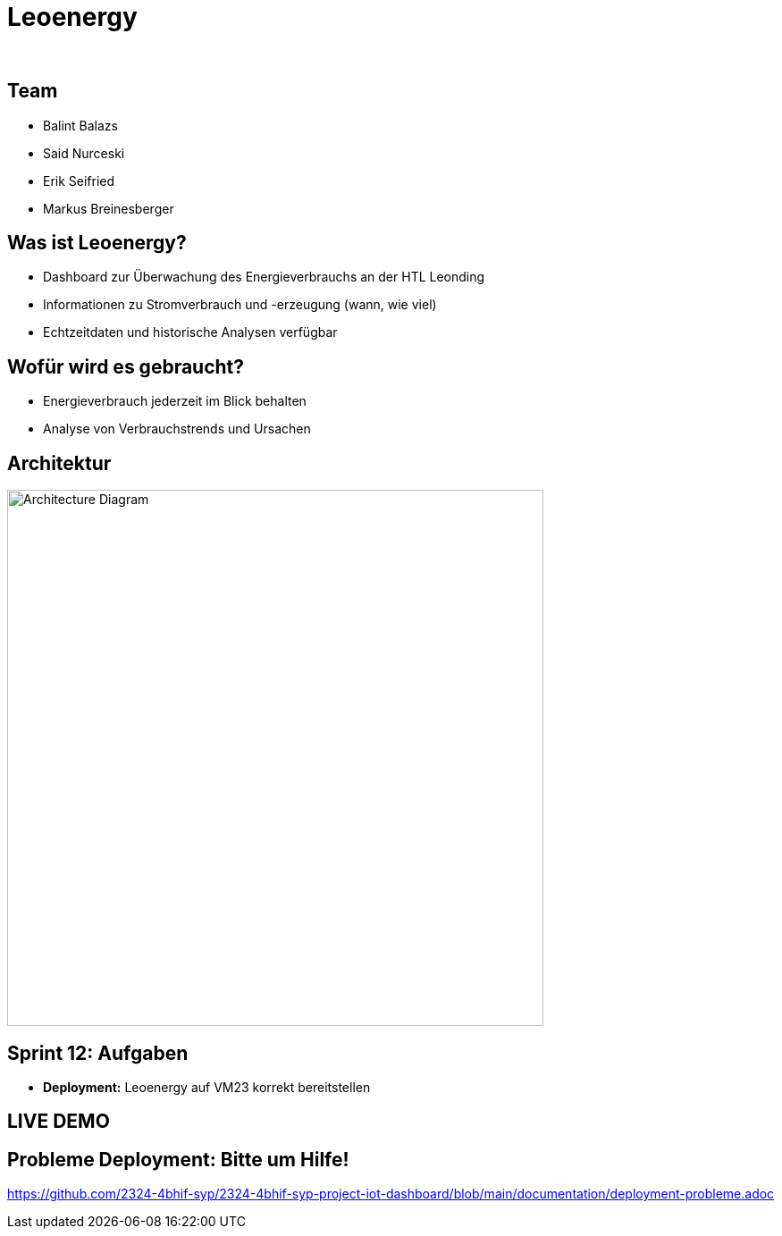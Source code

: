 :revealjs_theme: white
:revealjs_history: true
:imagesdir: images
:revealjs_center: true
:title-slide-transition: zoom
:title-slide-transition-speed: fast
:title-slide-background-image: htlleonding.jpg
:title-slide-image: logo.png

[.title]
= Leoenergy
:author:
:date: 2024

[.font-xx-large]
== Team
* Balint Balazs
* Said Nurceski
* Erik Seifried
* Markus Breinesberger

== Was ist Leoenergy?

* Dashboard zur Überwachung des Energieverbrauchs an der HTL Leonding
* Informationen zu Stromverbrauch und -erzeugung (wann, wie viel)
* Echtzeitdaten und historische Analysen verfügbar

== Wofür wird es gebraucht?

* Energieverbrauch jederzeit im Blick behalten
* Analyse von Verbrauchstrends und Ursachen

== Architektur

[.centered]
image::architecture.png[Architecture Diagram, 600, center]

== Sprint 12: Aufgaben

* **Deployment:** Leoenergy auf VM23 korrekt bereitstellen


== LIVE DEMO

== Probleme Deployment: Bitte um Hilfe!

link:https://github.com/2324-4bhif-syp/2324-4bhif-syp-project-iot-dashboard/blob/main/documentation/deployment-probleme.adoc[]